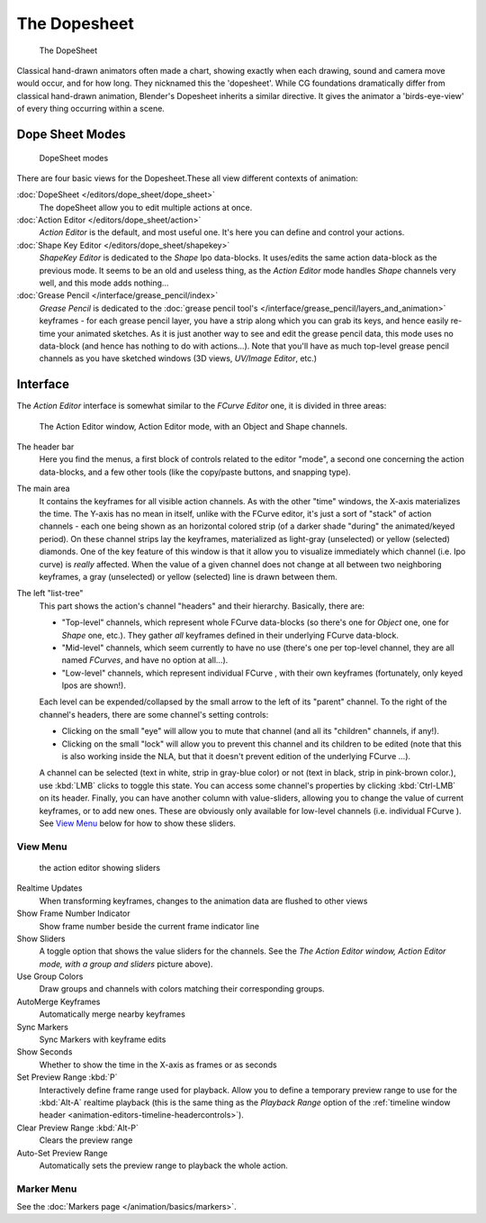 ..    TODO/Review: {{review|partial=X}} .


*************
The Dopesheet
*************

.. figure:: /images/dopesheet-overview.jpg
   :width: 400px

   The DopeSheet


Classical hand-drawn animators often made a chart, showing exactly when each drawing,
sound and camera move would occur, and for how long. They nicknamed this the 'dopesheet'.
While CG foundations dramatically differ from classical hand-drawn animation,
Blender's Dopesheet inherits a similar directive.
It gives the animator a 'birds-eye-view' of every thing occurring within a scene.


Dope Sheet Modes
================

.. figure:: /images/dopesheet-modes.jpg

   DopeSheet modes


There are four basic views for the Dopesheet.These all view different contexts of animation:

:doc:`DopeSheet </editors/dope_sheet/dope_sheet>`
   The dopeSheet allow you to edit multiple actions at once.
:doc:`Action Editor </editors/dope_sheet/action>`
   *Action Editor* is the default, and most useful one. It's here you can define and control your actions.
:doc:`Shape Key Editor </editors/dope_sheet/shapekey>`
   *ShapeKey Editor* is dedicated to the *Shape* Ipo data-blocks.
   It uses/edits the same action data-block as the previous mode.
   It seems to be an old and useless thing,
   as the *Action Editor* mode handles *Shape* channels very well, and this mode adds nothing...
:doc:`Grease Pencil </interface/grease_pencil/index>`
   *Grease Pencil* is dedicated to the
   :doc:`grease pencil tool's </interface/grease_pencil/layers_and_animation>` keyframes -
   for each grease pencil layer, you have a strip along which you can grab its keys,
   and hence easily re-time your animated sketches.
   As it is just another way to see and edit the grease pencil data,
   this mode uses no data-block (and hence has nothing to do with actions...).
   Note that you'll have as much top-level grease pencil channels as you have sketched windows
   (3D views, *UV/Image Editor*, etc.)


Interface
=========

The *Action Editor* interface is somewhat similar to the *FCurve Editor*
one, it is divided in three areas:


.. figure:: /images/actionEditor.jpg
   :width: 600px

   The Action Editor window, Action Editor mode, with an Object and Shape channels.


The header bar
   Here you find the menus, a first block of controls related to the editor "mode",
   a second one concerning the action data-blocks, and a few other tools
   (like the copy/paste buttons, and snapping type).

The main area
   It contains the keyframes for all visible action channels.
   As with the other "time" windows, the X-axis materializes the time.
   The Y-axis has no mean in itself, unlike with the FCurve editor, it's just a sort of "stack" of action channels -
   each one being shown as an horizontal colored strip (of a darker shade "during" the animated/keyed period).
   On these channel strips lay the keyframes, materialized as light-gray (unselected) or yellow (selected) diamonds.
   One of the key feature of this window is that it allow you to visualize immediately which channel (i.e.
   Ipo curve) is *really* affected.
   When the value of a given channel does not change at all between two neighboring keyframes,
   a gray (unselected) or yellow (selected) line is drawn between them.

The left "list-tree"
   This part shows the action's channel "headers" and their hierarchy. Basically, there are:

   - "Top-level" channels, which represent whole FCurve data-blocks
     (so there's one for *Object* one, one for *Shape* one, etc.).
     They gather *all* keyframes defined in their underlying FCurve data-block.
   - "Mid-level" channels, which seem currently to have no use
     (there's one per top-level channel, they are all named *FCurves*, and have no option at all...).
   - "Low-level" channels, which represent individual FCurve ,
     with their own keyframes (fortunately, only keyed Ipos are shown!).

   Each level can be expended/collapsed by the small arrow to the left of its "parent" channel.
   To the right of the channel's headers, there are some channel's setting controls:

   - Clicking on the small "eye" will allow you to mute that channel (and all its "children" channels, if any!).
   - Clicking on the small "lock" will allow you to prevent this channel and its children to be edited
     (note that this is also working inside the NLA,
     but that it doesn't prevent edition of the underlying FCurve ...).

   A channel can be selected (text in white, strip in gray-blue color) or not
   (text in black, strip in pink-brown color.), use :kbd:`LMB` clicks to toggle this state.
   You can access some channel's properties by clicking :kbd:`Ctrl-LMB` on its header.
   Finally, you can have another column with value-sliders,
   allowing you to change the value of current keyframes, or to add new ones.
   These are obviously only available for low-level channels (i.e. individual FCurve ).
   See `View Menu`_ below for how to show these sliders.


View Menu
---------

.. figure:: /images/actionEditor-sliders.jpg

   the action editor showing sliders


Realtime Updates
   When transforming keyframes, changes to the animation data are flushed to other views
Show Frame Number Indicator
   Show frame number beside the current frame indicator line
Show Sliders
   A toggle option that shows the value sliders for the channels.
   See the *The* *Action Editor* *window,* *Action Editor* *mode, with a group and sliders* picture above).
Use Group Colors
   Draw groups and channels with colors matching their corresponding groups.
AutoMerge Keyframes
   Automatically merge nearby keyframes
Sync Markers
   Sync Markers with keyframe edits
Show Seconds
   Whether to show the time in the X-axis as frames or as seconds

Set Preview Range :kbd:`P`
   Interactively define frame range used for playback.
   Allow you to define a temporary preview range to use for the :kbd:`Alt-A` realtime playback
   (this is the same thing as the *Playback Range* option of the
   :ref:`timeline window header <animation-editors-timeline-headercontrols>`).
Clear Preview Range :kbd:`Alt-P`
   Clears the preview range
Auto-Set Preview Range
   Automatically sets the preview range to playback the whole action.

Marker Menu
-----------

See the :doc:`Markers page </animation/basics/markers>`.
